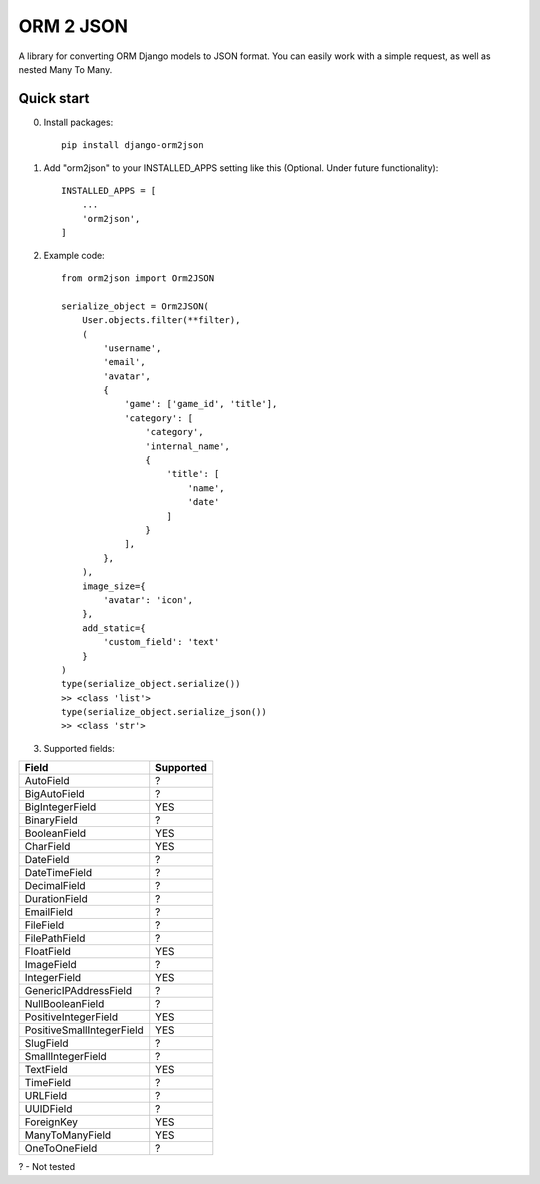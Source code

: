 ==========
ORM 2 JSON
==========

A library for converting ORM Django models to JSON format. You can easily work with a simple request, as well as nested Many To Many.

Quick start
-----------
0. Install packages::

    pip install django-orm2json

1. Add "orm2json" to your INSTALLED_APPS setting like this (Optional. Under future functionality)::

    INSTALLED_APPS = [
        ...
        'orm2json',
    ]

2. Example code::

    from orm2json import Orm2JSON

    serialize_object = Orm2JSON(
        User.objects.filter(**filter),
        (
            'username',
            'email',
            'avatar',
            {
                'game': ['game_id', 'title'],
                'category': [
                    'category',
                    'internal_name',
                    {
                        'title': [
                            'name',
                            'date'
                        ]
                    }
                ],
            },
        ),
        image_size={
            'avatar': 'icon',
        },
        add_static={
            'custom_field': 'text'
        }
    )
    type(serialize_object.serialize())
    >> <class 'list'>
    type(serialize_object.serialize_json())
    >> <class 'str'>

3. Supported fields:

+---------------------------+-----------+
| Field                     | Supported |
+===========================+===========+
| AutoField                 | ?         |
+---------------------------+-----------+
| BigAutoField              | ?         |
+---------------------------+-----------+
| BigIntegerField           | YES       |
+---------------------------+-----------+
| BinaryField               | ?         |
+---------------------------+-----------+
| BooleanField              | YES       |
+---------------------------+-----------+
| CharField                 | YES       |
+---------------------------+-----------+
| DateField                 | ?         |
+---------------------------+-----------+
| DateTimeField             | ?         |
+---------------------------+-----------+
| DecimalField              | ?         |
+---------------------------+-----------+
| DurationField             | ?         |
+---------------------------+-----------+
| EmailField                | ?         |
+---------------------------+-----------+
| FileField                 | ?         |
+---------------------------+-----------+
| FilePathField             | ?         |
+---------------------------+-----------+
| FloatField                | YES       |
+---------------------------+-----------+
| ImageField                | ?         |
+---------------------------+-----------+
| IntegerField              | YES       |
+---------------------------+-----------+
| GenericIPAddressField     | ?         |
+---------------------------+-----------+
| NullBooleanField          | ?         |
+---------------------------+-----------+
| PositiveIntegerField      | YES       |
+---------------------------+-----------+
| PositiveSmallIntegerField | YES       |
+---------------------------+-----------+
| SlugField                 | ?         |
+---------------------------+-----------+
| SmallIntegerField         | ?         |
+---------------------------+-----------+
| TextField                 | YES       |
+---------------------------+-----------+
| TimeField                 | ?         |
+---------------------------+-----------+
| URLField                  | ?         |
+---------------------------+-----------+
| UUIDField                 | ?         |
+---------------------------+-----------+
| ForeignKey                | YES       |
+---------------------------+-----------+
| ManyToManyField           | YES       |
+---------------------------+-----------+
| OneToOneField             | ?         |
+---------------------------+-----------+

? - Not tested
